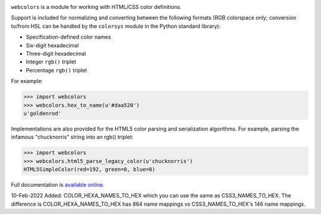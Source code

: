 .. -*-restructuredtext-*-

.. image:: https://github.com/ubernostrum/webcolors/workflows/CI/badge.svg
   :alt: CI status image
   :target: https://github.com/ubernostrum/webcolors/actions?query=workflow%3ACI

``webcolors`` is a module for working with HTML/CSS color definitions.

Support is included for normalizing and converting between the
following formats (RGB colorspace only; conversion to/from HSL can be
handled by the ``colorsys`` module in the Python standard library):

* Specification-defined color names

* Six-digit hexadecimal

* Three-digit hexadecimal

* Integer ``rgb()`` triplet

* Percentage ``rgb()`` triplet

For example:

.. code-block:: python

    >>> import webcolors
    >>> webcolors.hex_to_name(u'#daa520')
    u'goldenrod'

Implementations are also provided for the HTML5 color parsing and
serialization algorithms. For example, parsing the infamous
"chucknorris" string into an rgb() triplet:

.. code-block:: python

    >>> import webcolors
    >>> webcolors.html5_parse_legacy_color(u'chucknorris')
    HTML5SimpleColor(red=192, green=0, blue=0)

Full documentation is `available online <https://webcolors.readthedocs.io/>`_.

10-Feb-2022
Added:
COLOR_HEXA_NAMES_TO_HEX which you can use the same as CSS3_NAMES_TO_HEX. 
The difference is COLOR_HEXA_NAMES_TO_HEX has 864 name mappings vs CSS3_NAMES_TO_HEX's
146 name mappings. 
